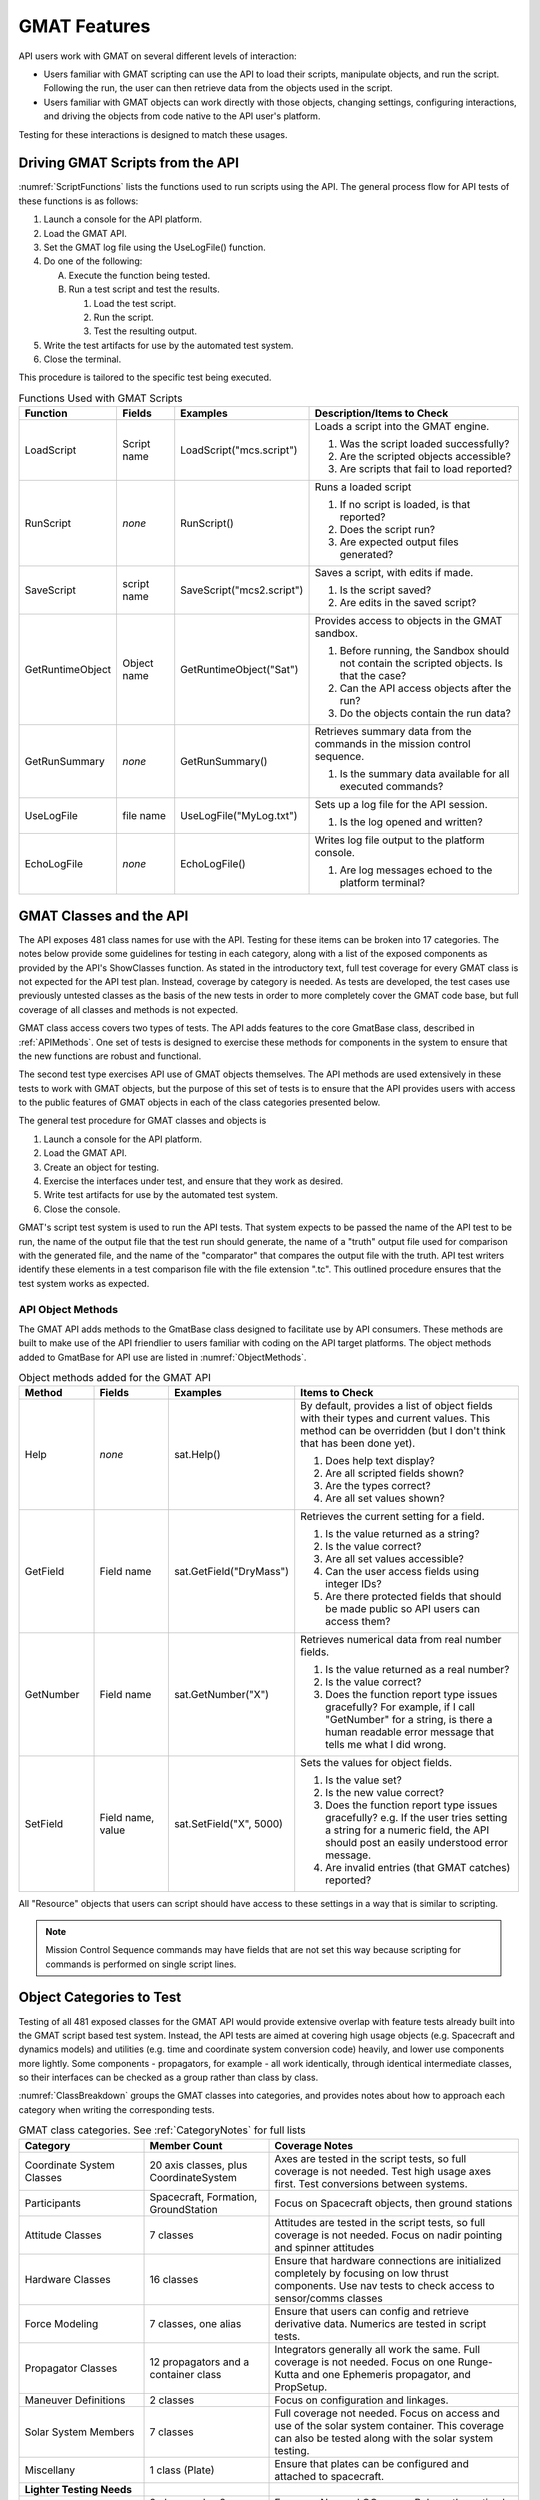 .. _ExposedClasses:

*************
GMAT Features
*************
API users work with GMAT on several different levels of interaction:  

* Users familiar with GMAT scripting can use the API to load their scripts, manipulate objects, and run the script.  Following the run, the user can then retrieve data from the objects used in the script.  
* Users familiar with GMAT objects can work directly with those objects, changing settings, configuring interactions, and driving the objects from code native to the API user's platform. 

Testing for these interactions is designed to match these usages.

.. _ScriptExecution:

Driving GMAT Scripts from the API
=================================
:numref:`ScriptFunctions` lists the functions used to run scripts using the API.  The general process flow for API tests of these functions is as follows:

#. Launch a console for the API platform.
#. Load the GMAT API.
#. Set the GMAT log file using the UseLogFile() function.
#. Do one of the following:
   
   A. Execute the function being tested.
   #. Run a test script and test the results.

      #. Load the test script.
      #. Run the script.
      #. Test the resulting output.

#. Write the test artifacts for use by the automated test system.
#. Close the terminal.

This procedure is tailored to the specific test being executed.

.. _ScriptFunctions:
.. table:: Functions Used with GMAT Scripts
   :class: longtable
   :widths: 18 12 25 45

   ================= ============ ========================= ========================================================
   Function          Fields       Examples                  Description/Items to Check
   ================= ============ ========================= ========================================================
   LoadScript        Script name  LoadScript("mcs.script")  Loads a script into the GMAT engine.

                                                            #. Was the script loaded successfully?
                                                            #. Are the scripted objects accessible?
                                                            #. Are scripts that fail to load reported?
   ----------------- ------------ ------------------------- --------------------------------------------------------
   RunScript         *none*       RunScript()               Runs a loaded script

                                                            #. If no script is loaded, is that reported?
                                                            #. Does the script run?
                                                            #. Are expected output files generated?
   ----------------- ------------ ------------------------- --------------------------------------------------------
   SaveScript        script name  SaveScript("mcs2.script") Saves a script, with edits if made.

                                                            #. Is the script saved?
                                                            #. Are edits in the saved script?
   ----------------- ------------ ------------------------- --------------------------------------------------------
   GetRuntimeObject  Object name  GetRuntimeObject("Sat")   Provides access to objects in the GMAT sandbox.

                                                            #. Before running, the Sandbox should not contain the
                                                               scripted objects.  Is that the case?
                                                            #. Can the API access objects after the run?
                                                            #. Do the objects contain the run data?
   ----------------- ------------ ------------------------- --------------------------------------------------------
   GetRunSummary     *none*       GetRunSummary()           Retrieves summary data from the commands in the mission 
                                                            control sequence. 

                                                            #. Is the summary data available for all executed 
                                                               commands?
   ----------------- ------------ ------------------------- --------------------------------------------------------
   UseLogFile        file name    UseLogFile("MyLog.txt")   Sets up a log file for the API session.

                                                            #. Is the log opened and written?
   ----------------- ------------ ------------------------- --------------------------------------------------------
   EchoLogFile       *none*       EchoLogFile()             Writes log file output to the platform console.

                                                            #. Are log messages echoed to the platform terminal?
   ================= ============ ========================= ========================================================



GMAT Classes and the API
========================
The API exposes 481 class names for use with the API.  Testing for these items can be broken into 17 categories.  The notes below provide some guidelines for testing in each category, along with a list of the exposed components as provided by the API's ShowClasses function.  As stated in the introductory text, full test coverage for every GMAT class is not expected for the API test plan.  Instead, coverage by category is needed.  As tests are developed, the test cases use previously untested classes as the basis of the new tests in order to more completely cover the GMAT code base, but full coverage of all classes and methods is not expected.

GMAT class access covers two types of tests.  The API adds features to the core GmatBase class, described in :ref:`APIMethods`.  One set of tests is designed to exercise these methods for components in the system to ensure that the new functions are robust and functional.  

The second test type exercises API use of GMAT objects themselves.  The API methods are used extensively in these tests to work with GMAT objects, but the purpose of this set of tests is to ensure that the API provides users with access to the public features of GMAT objects in each of the class categories presented below.

The general test procedure for GMAT classes and objects is

#. Launch a console for the API platform.
#. Load the GMAT API.
#. Create an object for testing.
#. Exercise the interfaces under test, and ensure that they work as desired.
#. Write test artifacts for use by the automated test system.
#. Close the console.  

GMAT's script test system is used to run the API tests.  That system expects to be passed the name of the API test to be run, the name of the output file that the test run should generate, the name of a "truth" output file used for comparison with the generated file, and the name of the "comparator" that compares the output file with the truth.  API test writers identify these elements in a test comparison file with the file extension ".tc".  This outlined procedure ensures that the test system works as expected.

.. _APIMethods:

API Object Methods
------------------
The GMAT API adds methods to the GmatBase class designed to facilitate use by API consumers.  These methods are built to make use of the API friendlier to users familiar with coding on the API target platforms.  The object methods added to GmatBase for API use are listed in :numref:`ObjectMethods`.

.. _ObjectMethods:
.. table:: Object methods added for the GMAT API
   :class: longtable
   :widths: 15 15 25 45

   ============== ============== ======================= ========================================================
   Method         Fields         Examples                Items to Check
   ============== ============== ======================= ========================================================
   Help           *none*         sat.Help()              By default, provides a list of object fields with their
                                                         types and current values.  This method can be overridden
                                                         (but I don't think that has been done yet).

                                                         #. Does help text display?
                                                         #. Are all scripted fields shown?
                                                         #. Are the types correct?
                                                         #. Are all set values shown?
   -------------- -------------- ----------------------- --------------------------------------------------------
   GetField       Field name     sat.GetField("DryMass") Retrieves the current setting for a field.

                                                         #. Is the value returned as a string?
                                                         #. Is the value correct?
                                                         #. Are all set values accessible?
                                                         #. Can the user access fields using integer IDs?
                                                         #. Are there protected fields that should be made 
                                                            public so API users can access them?
   -------------- -------------- ----------------------- --------------------------------------------------------
   GetNumber      Field name     sat.GetNumber("X")      Retrieves numerical data from real number fields.

                                                         #. Is the value returned as a real number?
                                                         #. Is the value correct?
                                                         #. Does the function report type issues gracefully?  For
                                                            example, if I call "GetNumber" for a string, is there
                                                            a human readable error message that tells me what I 
                                                            did wrong.
   -------------- -------------- ----------------------- --------------------------------------------------------
   SetField       Field name,    sat.SetField("X", 5000) Sets the values for object fields.
                  value                                  

                                                         #. Is the value set?
                                                         #. Is the new value correct?
                                                         #. Does the function report type issues gracefully?  
                                                            e.g. If the user tries setting a string for a numeric
                                                            field, the API should post an easily understood error
                                                            message.
                                                         #. Are invalid entries (that GMAT catches) reported?
   ============== ============== ======================= ========================================================


All "Resource" objects that users can script should have access to these settings in a way that is similar to scripting.  

.. note:: Mission Control Sequence commands may have fields that are not set this way because scripting for commands is performed on single script lines.

Object Categories to Test
=========================
Testing of all 481 exposed classes for the GMAT API would provide extensive overlap with feature tests already built into the GMAT script based test system.  Instead, the API tests are aimed at covering high usage objects (e.g. Spacecraft and dynamics models) and utilities (e.g. time and coordinate system conversion code) heavily, and lower use components more lightly.  Some components - propagators, for example - all work identically, through identical intermediate classes, so their interfaces can be checked as a group rather than class by class.

:numref:`ClassBreakdown` groups the GMAT classes into categories, and provides notes about how to approach each category when writing the corresponding tests.


.. _ClassBreakdown:
.. table:: GMAT class categories.  See :ref:`CategoryNotes` for full lists 
   :class: longtable
   :widths: 25 25 50

   ================================== ======================================= ========================================
   Category                           Member Count                            Coverage Notes
   ================================== ======================================= ========================================
   Coordinate System Classes          20 axis classes, plus CoordinateSystem  Axes are tested in the script tests, 
                                                                              so full coverage is not needed. Test 
                                                                              high usage axes first.  Test conversions
                                                                              between systems.
   ---------------------------------- --------------------------------------- ----------------------------------------
   Participants                       Spacecraft, Formation, GroundStation    Focus on Spacecraft objects, then ground
                                                                              stations
   ---------------------------------- --------------------------------------- ----------------------------------------
   Attitude Classes                   7 classes                               Attitudes are tested in the script  
                                                                              tests, so full coverage is not needed.
                                                                              Focus on nadir pointing and spinner 
                                                                              attitudes
   ---------------------------------- --------------------------------------- ----------------------------------------
   Hardware Classes                   16 classes                              Ensure that hardware connections are 
                                                                              initialized completely by focusing on
                                                                              low thrust components. Use nav tests to
                                                                              check access to sensor/comms classes
   ---------------------------------- --------------------------------------- ----------------------------------------
   Force Modeling                     7 classes, one alias                    Ensure that users can config and 
                                                                              retrieve derivative data.  Numerics are
                                                                              tested in script tests.
   ---------------------------------- --------------------------------------- ----------------------------------------
   Propagator Classes                 12 propagators and a container class    Integrators generally all work the same.
                                                                              Full coverage is not needed.  Focus on
                                                                              one Runge-Kutta and one Ephemeris 
                                                                              propagator, and PropSetup.
   ---------------------------------- --------------------------------------- ----------------------------------------
   Maneuver Definitions               2 classes                               Focus on configuration and linkages.
   ---------------------------------- --------------------------------------- ----------------------------------------
   Solar System Members               7 classes                               Full coverage not needed.  Focus on 
                                                                              access and use of the solar system
                                                                              container.  This coverage can also be
                                                                              tested along with the solar system 
                                                                              testing.
   ---------------------------------- --------------------------------------- ----------------------------------------
   Miscellany                         1 class (Plate)                         Ensure that plates can be configured and
                                                                              attached to spacecraft.
   ---------------------------------- --------------------------------------- ----------------------------------------
   **Lighter Testing Needs** 
   ---------------------------------- --------------------------------------- ----------------------------------------
   Solver Classes                     9 classes plus 8 nav and 10 OC classes  Focus on Nav and OC usage.  Rely on the
                                                                              optimal control group to generate the
                                                                              latter set.
   ---------------------------------- --------------------------------------- ----------------------------------------
   Internal Functions                 15 classes                              Omit or test lightly.
   ---------------------------------- --------------------------------------- ----------------------------------------
   Mission Control Sequence Commands  53 classes                              GMAT Commands are not the focus of 
                                                                              the current API implementation, but 
                                                                              the commands can be accessed using the 
                                                                              API.  Check that the linked lists can be
                                                                              walked in both directions.
   ---------------------------------- --------------------------------------- ----------------------------------------
   Atmosphere Models                  6 classes                               Omit or test lightly, as part of the
                                                                              dynamics model tests.
   ---------------------------------- --------------------------------------- ----------------------------------------
   Calculation Parameter classes      243 Classes                             Omit or test lightly
   ---------------------------------- --------------------------------------- ----------------------------------------
   **No Testing Needs**
   ---------------------------------- --------------------------------------- ----------------------------------------
   Mathematical Operators             42 classes                              Mathematical operations are generally
                                                                              supplied natively by the API platforms,
                                                                              so no tests are needed here.
   ---------------------------------- --------------------------------------- ----------------------------------------
   Subscribers                        15 classes                              Omit.  Outputs are generally built using
                                                                              native platform services.
   ---------------------------------- --------------------------------------- ----------------------------------------
   Miscellany                         3 classes                               Omit.
   ================================== ======================================= ========================================


GMAT Utility Code
=================
GMAT exposes several classes from its utility libraries for API use.  The most notable of these are the conversion classes and time representations, listed in :numref:`UtilityComponents`.

Conversion Utilities
--------------------


.. _UtilityComponents:
.. table:: GMAT Conversion Utilities

   ==================== =====================================================
   Class                Description
   ==================== =====================================================
   CoordinateConverter  Conversion routines between coordinate systems
   -------------------- -----------------------------------------------------
   TimeSystemConverter  Conversion routines between time systems
   ==================== =====================================================



.. _CategoryNotes:

Notes on Testing By Category
============================



Priority Test Cases
-------------------
Coordinate systems consist of a core CoordinateSystem object used to define the origin and other associated settings, and an axis system defining the orientation of the coordinate axes.  The API User's Guide includes examples showing the configuration needed for coordinate systems.

.. csv-table:: Coordinate Systems and Axes

   CoordinateSystem

   MJ2000Eq, MJ2000Ec, TOEEq, TOEEc, MOEEq
   MOEEc, TODEq, TODEc, MODEq, MODEc
   ObjectReferenced, Equator, BodyFixed, BodyInertial, GSE
   GSM, Topocentric, LocalAlignedConstrained, ICRF, BodySpinSun

Most GMAT runs use one or more "participant" objects.  This category includes the Spacecraft and groundstation objects, along with the Formation object used to collect multiple spacecraft together.

.. csv-table:: Participant Classes

   Spacecraft, Formation, GroundStation

The attitude classes set the orientation of a spacecraft in space.

.. csv-table:: Attitude Classes

   CoordinateSystemFixed, Spinner, PrecessingSpinner, NadirPointing, CCSDS-AEM
   SpiceAttitude, ThreeAxisKinematic, , 

Spacecraft sensors and propulsion systems are modeled using the hardware classes.

.. csv-table:: Hardware Classes

   FuelTank, ChemicalTank, ElectricTank, Thruster, ChemicalThruster
   ElectricThruster, NuclearPowerSystem, SolarPowerSystem, Antenna, Transmitter
   Receiver, Transponder, Oscillator

   **Field of View**
   ConicalFOV, RectangularFOV, CustomFOV

API users have direct access, component by component, to the dynamics models used in force modeling and derivative computations.  These pieces are collected together in the propagation system using the ODEModel container class, responsible to combining forces together.  API users can call into individual pieces of the model, or through an ODEModel object that combines them. 

The API User's Guide includes examples that use these classes to model dynamics.

.. csv-table:: Dynamics Modeling

   ODEModel, Alias: ForceModel

   PointMassForce, GravityField, SolarRadiationPressure, DragForce, RelativisticCorrection
   PolyhedronGravityModel

GMAT provides multiple components that move spacecraft through time in the simulation.  The numerical algorithms are implemented in the Propagator classes.  The propagators and dynamics models are collected together using a "PropSetup" object.  The PropSetup connects ODEModel and Propagators together, builds the vector that is propagated, and manages propagation.  The component integration needed for propagation is simplified in the PrepareInternals() method in the PropSetup class.

Note that the ephemeris propagators - the SPK, Code500, and STK propagators - work by interpolating state data from ephemeris files, and therefore do not use dynamics models.  Testing for those pieces should check that there is no dynamics model in use.

The API User's Guide includes examples that use these classes to model dynamics.

.. csv-table:: Propagator Classes

   RungeKutta89, PrinceDormand78, PrinceDormand45, RungeKutta68, RungeKutta56
   AdamsBashforthMoulton, SPK, Code500, STK, PrinceDormand853
   RungeKutta4, BulirschStoer, 

   PropSetup

GMAT identifies the components used during maneuvers through its impulsive and finite burn classes.

.. csv-table:: Maneuver Definitions

   ImpulsiveBurn, FiniteBurn

The space environment is modeled in GMAT using classes tailored to match the bodies and special points in the solar system.  Objects created from these classes are collected together in a SolarSystem container.  In a GMAT run, there is one solar system object used for all modeling in the run. 

.. csv-table:: Solar System Members

   Star, Planet, Moon, Comet, Asteroid
   LibrationPoint, Barycenter

   SolarSystem

The GMAT plate model used for solar radiation pressure modeling (and, eventually, drag modeling) is built using a table of plates attached to a Spacecraft object.

.. csv-table:: Miscellany

   Plate


Additional Test Cases
---------------------

GMAT uses Solvers to tune and optimize trajectories, estimate states, and perform optimal control work.  The API tests for these pieces vary, depending on usage.  :numref:`SolverClasses` identifies the classes that need test cases by setting the class names in **boldface**.  The remaining classes are generally better tested as part of the script test cases because they work by constructing a timeline of commands that work together to perform their tasks. 

.. _SolverClasses:
.. csv-table:: Solver Classes

   DifferentialCorrector, Yukon, SNOPT, VF13ad, FminconOptimizer (Windows only)

   **Navigation Subset**
   *Simulator and Estimators*
   **Simulator**, **BatchEstimator**, **BatchEstimatorInv**, **ExtendedKalmanFilter**, **Smoother**

   *Associated Classes*
   TrackingFileSet, AcceptFilter, RejectFilter, ErrorModel, ProcessNoise-Model
   StateNoiseCompensation, EstimatedParameter

   **Optimal Control Subset**
   FirstOrderGaussMarkov, DynamicsConfiguration, Trajectory, Phase, CustomLinkage-Constraint
   OptimalControlGuess, BoundaryFunction, PathFunction, OptimalControlFunction, EMTGSpacecraft

GMAT contains several internal functions that provide utilities useful in scripting.  The platforms supported by the API provides these capabilities as native services.  Because of that, testing for these functions using the API is not needed.

.. csv-table:: Internal Functions

   GetLastState, GetEphemStates, SetSeed, Pause, pause
   SystemTime, ConvertTime, Sign, sign, Str2num
   str2num, Num2str, num2str, RotationMatrix, GmatFunction

The commands used to script a mission timeline in GMAT are generally tested using the features described in :ref:`ScriptExecution`.

.. csv-table::  Mission Control Sequence Commands
   :class: longtable

   Achieve, Assignment, BeginFiniteBurn, BeginMissionSequence, BeginScript
   CallFunction, CallBuiltinGmatFunction, ClearPlot, Create, Write
   Else, EndFor, EndIf, EndOptimize, EndTarget
   EndWhile, EndScript, EndFiniteBurn, Equation, For
   If, GMAT, Maneuver, MarkPoint, Minimize
   NonlinearConstraint, NoOp, Optimize, PenUp, PenDown
   Propagate, Report, SaveMission, ScriptEvent, Stop
   FindEvents, Target, Toggle, Vary, While
   UpdateDynamicData, Set, CallGmatFunction, Global, CallPythonFunction
   RunEstimator, RunSimulator, CommandEcho, BeginFileThrust, EndFileThrust
   Save, RunSmoother, Collocate

GMAT's atmosphere models are tested as part of the tests of the dynamics models.

.. csv-table:: Atmosphere Models

   Exponential, MSISE90, JacchiaRoberts, MarsGRAM2005, MSISE86
   NRLMSISE00

The calculated parameter tests are performed as part of the earlier test cases.

.. csv-table:: Calculation Parameter Classes (243 Classes)
   :class: longtable
   :widths: 20 20 20 20 20


   Variable, String, Array, ElapsedDays, ElapsedSecs
   CurrA1MJD, A1ModJulian, A1Gregorian, TAIModJulian, TAIGregorian 
   TTModJulian, TTGregorian, TDBModJulian, TDBGregorian, UTCModJulian
   UTCGregorian, X, Y, Z, VX
   VY, VZ, Cartesian, SMA, ECC
   INC, RAAN, RADN, AOP, TA
   MA, EA, HA, MM, Keplerian
   RadApo, RadPer, ModKeplerian RMAG, RA
   DEC, VMAG, RAV, DECV, AZI
   FPA, SphericalRADEC, SphericalAZFPA, Altitude, EquinoctialH
   EquinoctialK, EquinoctialP, EquinoctialQ, MLONG, Equinoctial
   SemilatusRectum, ModEquinoctialF, ModEquinoctialG, ModEquinoctialH, ModEquinoctialK
   TLONG, ModEquinoctial, AltEquinoctialP, AltEquinoctialQ, Delaunayl
   Delaunayg, Delaunayh, DelaunayL, DelaunayG, DelaunayH
   Delaunay, PlanetodeticRMAG, PlanetodeticLON, PlanetodeticLAT, PlanetodeticVMAG
   PlanetodeticAZI, PlanetodeticHFPA, Planetodetic, IncomingRadPer, IncomingC3Energy
   IncomingRHA, IncomingDHA, IncomingBVAZI, IncomingAsymptote, OutgoingRadPer
   OutgoingC3Energy, OutgoingRHA, OutgoingDHA, OutgoingBVAZI, OutgoingAsymptote
   BrouwerShortSMA, BrouwerShortECC, BrouwerShortINC, BrouwerShortRAAN, BrouwerShortAOP
   BrouwerShortMA, BrouwerMeanShort, BrouwerLongSMA, BrouwerLongECC, BrouwerLongINC
   BrouwerLongRAAN, BrouwerLongAOP, BrouwerLongMA, BrouwerMeanLong, VelApoapsis
   VelPeriapsis, Apoapsis, Periapsis, OrbitPeriod, C3Energy
   Energy, HMAG, HX, HY, HZ
   DLA, RLA, MHA, Longitude, Latitude
   LST, BetaAngle, BdotT, BdotR, BVectorMag
   BVectorAngle, Element1, Element2, Element3, V
   N, B, TotalMassFlowRate, TotalAcceleration1, TotalAcceleration2
   TotalAcceleration3, TotalThrust1, TotalThrust2, TotalThrust3, DCM11
   DCM12, DCM13, DCM21, DCM22, DCM23
   DCM31, DCM32, DCM33, EulerAngle1, EulerAngle2
   EulerAngle3, MRP1, MRP2, MRP3, Q1
   Q2, Q3, Q4, Quaternion, AngularVelocityX
   AngularVelocityY, AngularVelocityZ, EulerAngleRate1, EulerAngleRate2, EulerAngleRate3
   DryMass, Cd, Cr, DragArea, SRPArea
   TotalMass, SPADDrag-ScaleFactor, SPADSRP-ScaleFactor, AtmosDensity-ScaleFactor, CdSigma
   CrSigma, SPADDragScale-FactorSigma, SPADSRPScale-FactorSigma, AtmosDensityScale-FactorSigma, OrbitSTM
   OrbitSTMA, OrbitSTMB, OrbitSTMC, OrbitSTMD, OrbitErrorCovariance
   FuelMass, Pressure, Temperature, RefTemperature, Volume
   FuelDensity, DutyCycle, ThrustScaleFactor, GravitationalAccel, ThrustMagnitude
   Isp, MassFlowRate, C1, C2, C3
   C4, C5, C6, C7, C8
   C9, C10, C11, C12, C13
   C14, C15, C16, K1, K2
   K3, K4, K5, K6, K7
   K8, K9, K10, K11, K12
   K13, K14, K15, K16, ThrustDirection1
   ThrustDirection2, ThrustDirection3, TotalPowerAvailable, RequiredBusPower, ThrustPowerAvailable
   Acceleration, AccelerationX, AccelerationY, AccelerationZ, AtmosDensity
   SolverStatus, SolverState, SurfaceHeight


Low Priority Tests
------------------
The platforms supported by the API provides these capabilities as native services.  Because of that, testing for these functions using the API is not needed.

.. csv-table:: Mathematical Operators

   MathElement, Add, Divide, Multiply, Negate
   Subtract, Abs, Ceil, Exp, Fix
   Floor, Log, Log10, Min, Mod
   Power, Sqrt, Cross, Det, Diag
   Inv, Norm, Rand, Randn, Transpose
   Sin, Cos, Tan, Asin, Acos
   Atan, Atan2, DegToRad, RadToDeg, Deg2Rad
   Rad2Deg, Sprintf, Strcat, Strcmp, Strfind
   Strrep, FunctionRunner

Output for API use cases is generally different from the services supplied by GMAT's subscriber classes.  Because of that, testing for these functions using the API is not needed.


.. csv-table:: Subscribers

   ReportFile, TextEphemFile, MessageWindow, XYPlot, EphemerisFile
   OpenGLPlot, Enhanced3DView, OrbitView, GroundTrackPlot, OwnedPlot
   DynamicDataDisplay, FileInterface, ThrustHistoryFile, ThrustSegment

The event location services are driven as post processing features in GMAT, and not tested as part of the API tests.

.. csv-table:: Miscellany

   StopCondition, EclipseLocator, ContactLocator, ,


